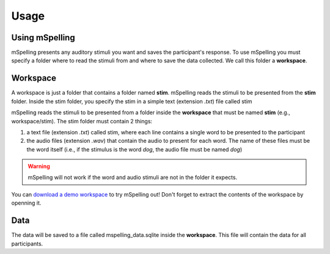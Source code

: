 =====
Usage
=====

Using mSpelling
=================

mSpelling presents any auditory stimuli you want and saves the participant's response. To use
mSpelling you must specify a folder where to read the stimuli from and where to save the
data collected. We call this folder a **workspace**.

Workspace
=========

A workspace is just a folder that contains a folder named **stim**. mSpelling reads the stimuli 
to be presented from the **stim** folder. Inside the stim folder, you specify the stim in a simple
text (extension *.txt*) file called stim

mSpelling reads the stimuli to be presented from a folder inside the **workspace** that must be
named **stim** (e.g., workspace/stim). The stim folder must contain 2 things:

1. a text file (extension *.txt*) called stim, where each line contains a single word to be
   presented to the participant
2. the audio files (extension *.wav*) that contain the audio to present for each word. The name of 
   these files must be the word itself (i.e., if the stimulus is the word *dog*, the audio file
   must be named *dog*)

.. warning::
   mSpelling will not work if the word and audio stimuli are not in the folder it expects.

You can `download a demo workspace <https://github.com/mario-bermonti/mspelling/wiki>`_
to try mSpelling out! Don't forget to extract the contents of the workspace by openning it. 

Data
====

The data will be saved to a file called mspelling_data.sqlite inside the **workspace**. 
This file will contain the data for all participants.

